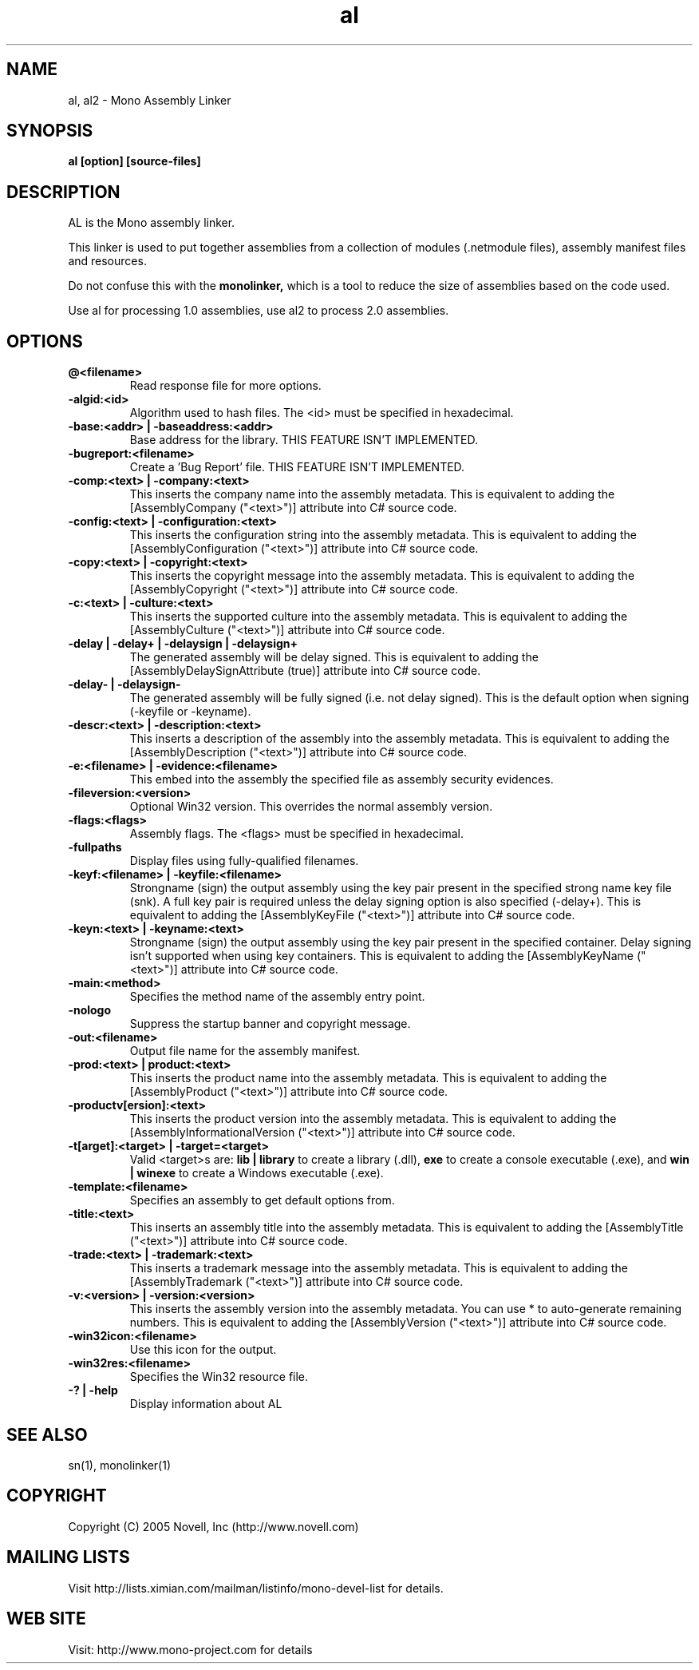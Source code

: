.TH "al" 1
.SH NAME
al, al2 \- Mono Assembly Linker
.SH SYNOPSIS
.B al [option] [source-files]
.SH DESCRIPTION
AL is the Mono assembly linker. 
.PP
This linker is used to put together assemblies from a collection of
modules (.netmodule files), assembly manifest files and resources.
.PP
Do not confuse this with the 
.B monolinker,
which is a tool to reduce the size of assemblies based on the code
used. 
.PP
Use al for processing 1.0 assemblies, use al2 to process 2.0 assemblies.
.SH OPTIONS
.TP
.B @<filename>
Read response file for more options.
.TP
.B -algid:<id>
Algorithm used to hash files. The <id> must be specified in hexadecimal.
.TP
.B -base:<addr> | -baseaddress:<addr>
Base address for the library. THIS FEATURE ISN'T IMPLEMENTED.
.TP
.B -bugreport:<filename>
Create a 'Bug Report' file. THIS FEATURE ISN'T IMPLEMENTED.
.TP
.B -comp:<text> | -company:<text>
This inserts the company name into the assembly metadata.
This is equivalent to adding the [AssemblyCompany ("<text>")] attribute
into C# source code.
.TP
.B -config:<text> | -configuration:<text>
This inserts the configuration string into the assembly metadata.
This is equivalent to adding the [AssemblyConfiguration ("<text>")] 
attribute into C# source code.
.TP
.B -copy:<text> | -copyright:<text>
This inserts the copyright message into the assembly metadata.
This is equivalent to adding the [AssemblyCopyright ("<text>")] 
attribute into C# source code.
.TP
.B -c:<text> | -culture:<text>
This inserts the supported culture into the assembly metadata.
This is equivalent to adding the [AssemblyCulture ("<text>")] 
attribute into C# source code.
.TP
.B -delay | -delay+ | -delaysign | -delaysign+
The generated assembly will be delay signed. 
This is equivalent to adding the [AssemblyDelaySignAttribute (true)] 
attribute into C# source code.
.TP
.B -delay- | -delaysign-
The generated assembly will be fully signed (i.e. not delay signed).
This is the default option when signing (-keyfile or -keyname).
.TP
.B -descr:<text> | -description:<text>
This inserts a description of the assembly into the assembly metadata.
This is equivalent to adding the [AssemblyDescription ("<text>")] 
attribute into C# source code.
.TP
.B -e:<filename> | -evidence:<filename>
This embed into the assembly the specified file as assembly security
evidences.
.TP
.B -fileversion:<version>
Optional Win32 version. This overrides the normal assembly version.
.TP
.B -flags:<flags>
Assembly flags. The <flags> must be specified in hexadecimal.
.TP
.B -fullpaths
Display files using fully-qualified filenames.
.TP
.B -keyf:<filename> | -keyfile:<filename>
Strongname (sign) the output assembly using the key pair present in 
the specified strong name key file (snk). A full key pair is required
unless the delay signing option is also specified (-delay+).
This is equivalent to adding the [AssemblyKeyFile ("<text>")] 
attribute into C# source code.
.TP
.B -keyn:<text> | -keyname:<text>
Strongname (sign) the output assembly using the key pair present in 
the specified container. Delay signing isn't supported when using key
containers.
This is equivalent to adding the [AssemblyKeyName ("<text>")] 
attribute into C# source code.
.TP
.B -main:<method>
Specifies the method name of the assembly entry point.
.TP
.B -nologo
Suppress the startup banner and copyright message.
.TP
.B -out:<filename>
Output file name for the assembly manifest.
.TP
.B -prod:<text> | product:<text>
This inserts the product name into the assembly metadata.
This is equivalent to adding the [AssemblyProduct ("<text>")] 
attribute into C# source code.
.TP
.B -productv[ersion]:<text>
This inserts the product version into the assembly metadata.
This is equivalent to adding the [AssemblyInformationalVersion ("<text>")] 
attribute into C# source code.
.TP
.B -t[arget]:<target> | -target=<target>
Valid <target>s are:
.B lib | library
to create a library (.dll),
.B exe
to create a console executable (.exe), and
.B win | winexe
to create a Windows executable (.exe).
.TP
.B -template:<filename>
Specifies an assembly to get default options from.
.TP
.B -title:<text>
This inserts an assembly title into the assembly metadata.
This is equivalent to adding the [AssemblyTitle ("<text>")] 
attribute into C# source code.
.TP
.B -trade:<text> | -trademark:<text>
This inserts a trademark message into the assembly metadata.
This is equivalent to adding the [AssemblyTrademark ("<text>")] 
attribute into C# source code.
.TP
.B -v:<version> | -version:<version>
This inserts the assembly version into the assembly metadata. You can
use * to auto-generate remaining numbers.
This is equivalent to adding the [AssemblyVersion ("<text>")] 
attribute into C# source code.
.TP
.B -win32icon:<filename>
Use this icon for the output.
.TP
.B -win32res:<filename>
Specifies the Win32 resource file.
.TP
.B -? | -help
Display information about AL
.PP
.SH SEE ALSO
sn(1), monolinker(1)
.SH COPYRIGHT
Copyright (C) 2005 Novell, Inc (http://www.novell.com)
.SH MAILING LISTS
Visit http://lists.ximian.com/mailman/listinfo/mono-devel-list for details.
.SH WEB SITE
Visit: http://www.mono-project.com for details
